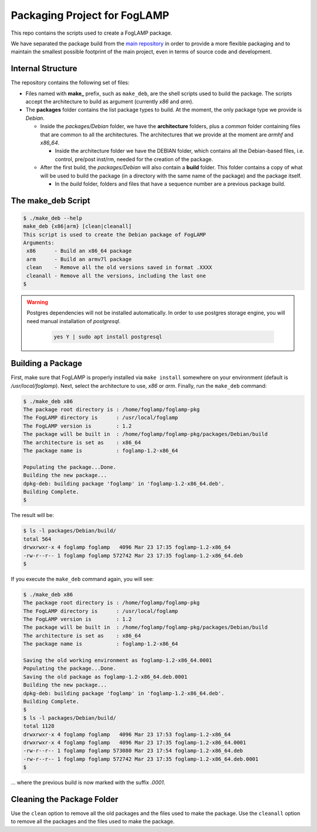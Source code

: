 
.. Links
.. _main repository: https://github.com/foglamp/FogLAMP


*****************************
Packaging Project for FogLAMP
*****************************

This repo contains the scripts used to create a FogLAMP package.

We have separated the package build from the `main repository`_ in order to provide a more flexible packaging and to maintain the smallest possible footprint of the main project, even in terms of source code and development.


Internal Structure
==================

The repository contains the following set of files:

- Files named with **make_** prefix, such as ``make_deb``, are the shell scripts used to build the package. The scripts accept the architecture to build as argument (currently *x86* and *arm*).
- The **packages** folder contains the list package types to build. At the moment, the only package type we provide is *Debian*.

  - Inside the *packages/Debian* folder, we have the **architecture** folders, plus a *common* folder containing files that are common to all the architectures. The architectures that we provide at the moment are *armhf* and *x86_64*.

    - Inside the architecture folder we have the DEBIAN folder, which contains all the Debian-based files, i.e. control, pre/post inst/rm, needed for the creation of the package.

  - After the first build, the *packages/Debian* will also contain a **build** folder. This folder contains a copy of what will be used to build the package (in a directory with the same name of the package) and the package itself.

    - In the *build* folder, folders and files that have a sequence number are a previous package build.


The make_deb Script
===================

.. code-block:: console

  $ ./make_deb --help
  make_deb {x86|arm} [clean|cleanall]
  This script is used to create the Debian package of FogLAMP
  Arguments:
   x86      - Build an x86_64 package
   arm      - Build an armv7l package
   clean    - Remove all the old versions saved in format .XXXX
   cleanall - Remove all the versions, including the last one
  $

.. warning::

  Postgres dependencies will not be installed automatically.
  In order to use postgres storage engine, you will need manual installation of `postgresql`.

    .. code-block:: console

       yes Y | sudo apt install postgresql



Building a Package
==================

First, make sure that FogLAMP is properly installed via ``make install`` somewhere on your environment (default is */usr/local/foglamp*).
Next, select the architecture to use, *x86* or *arm*.
Finally, run the ``make_deb`` command:

.. code-block:: console

  $ ./make_deb x86
  The package root directory is : /home/foglamp/foglamp-pkg
  The FogLAMP directory is      : /usr/local/foglamp
  The FogLAMP version is        : 1.2
  The package will be built in  : /home/foglamp/foglamp-pkg/packages/Debian/build
  The architecture is set as    : x86_64
  The package name is           : foglamp-1.2-x86_64

  Populating the package...Done.
  Building the new package...
  dpkg-deb: building package 'foglamp' in 'foglamp-1.2-x86_64.deb'.
  Building Complete.
  $
  
The result will be:
  
.. code-block:: console

  $ ls -l packages/Debian/build/
  total 564
  drwxrwxr-x 4 foglamp foglamp   4096 Mar 23 17:35 foglamp-1.2-x86_64
  -rw-r--r-- 1 foglamp foglamp 572742 Mar 23 17:35 foglamp-1.2-x86_64.deb
  $
  
If you execute the ``make_deb`` command again, you will see:

.. code-block:: console

  $ ./make_deb x86
  The package root directory is : /home/foglamp/foglamp-pkg
  The FogLAMP directory is      : /usr/local/foglamp
  The FogLAMP version is        : 1.2
  The package will be built in  : /home/foglamp/foglamp-pkg/packages/Debian/build
  The architecture is set as    : x86_64
  The package name is           : foglamp-1.2-x86_64

  Saving the old working environment as foglamp-1.2-x86_64.0001
  Populating the package...Done.
  Saving the old package as foglamp-1.2-x86_64.deb.0001
  Building the new package...
  dpkg-deb: building package 'foglamp' in 'foglamp-1.2-x86_64.deb'.
  Building Complete.
  $
  $ ls -l packages/Debian/build/
  total 1128
  drwxrwxr-x 4 foglamp foglamp   4096 Mar 23 17:53 foglamp-1.2-x86_64
  drwxrwxr-x 4 foglamp foglamp   4096 Mar 23 17:35 foglamp-1.2-x86_64.0001
  -rw-r--r-- 1 foglamp foglamp 573080 Mar 23 17:54 foglamp-1.2-x86_64.deb
  -rw-r--r-- 1 foglamp foglamp 572742 Mar 23 17:35 foglamp-1.2-x86_64.deb.0001
  $
   
... where the previous build is now marked with the suffix *.0001*.


Cleaning the Package Folder
===========================

Use the ``clean`` option to remove all the old packages and the files used to make the package.
Use the ``cleanall`` option to remove all the packages and the files used to make the package.

